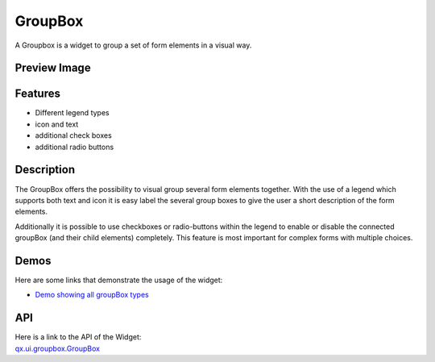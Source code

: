 .. _pages/widget/groupbox#groupbox:

GroupBox
********

A Groupbox is a widget to group a set of form elements in a visual way.

.. _pages/widget/groupbox#preview_image:

Preview Image
-------------

|widget/groupbox_complete.png|

.. |widget/groupbox_complete.png| image:: /pages/widget/groupbox_complete.png

.. _pages/widget/groupbox#features:

Features
--------
* Different legend types
* icon and text
* additional check boxes
* additional radio buttons

.. _pages/widget/groupbox#description:

Description
-----------

The GroupBox offers the possibility to visual group several form elements together. With the use of a legend which supports both text and icon it is easy label the several group boxes to give the user a short description of the form elements.

Additionally it is possible to use checkboxes or radio-buttons within the legend to enable or disable the connected groupBox (and their child elements) completely. This feature is most important for complex forms with multiple choices.

.. _pages/widget/groupbox#demos:

Demos
-----

Here are some links that demonstrate the usage of the widget:

* `Demo showing all groupBox types <http://demo.qooxdoo.org/1.2.x/demobrowser/#widget~GroupBox.html>`_

.. _pages/widget/groupbox#api:

API
---
| Here is a link to the API of the Widget:
| `qx.ui.groupbox.GroupBox <http://demo.qooxdoo.org/1.2.x/apiviewer/#qx.ui.groupbox>`_


